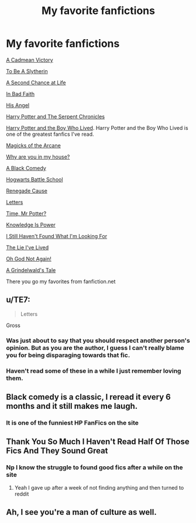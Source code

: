 #+TITLE: My favorite fanfictions

* My favorite fanfictions
:PROPERTIES:
:Author: Tacanboyzz
:Score: 2
:DateUnix: 1577815564.0
:DateShort: 2019-Dec-31
:END:
[[https://m.fanfiction.net/s/11446957/1/][A Cadmean Victory]]

[[https://m.fanfiction.net/s/11269078/1/][To Be A Slytherin]]

[[https://m.fanfiction.net/s/2488754/1/][A Second Chance at Life]]

[[https://m.fanfiction.net/s/9399640/1/][In Bad Faith]]

[[https://m.fanfiction.net/s/8135514/1/][His Angel]]

[[https://m.fanfiction.net/s/13057557/1/][Harry Potter and The Serpent Chronicles]]

[[https://m.fanfiction.net/s/5353809/1/][Harry Potter and the Boy Who Lived]]. Harry Potter and the Boy Who Lived is one of the greatest fanfics I've read.

[[https://m.fanfiction.net/s/8303194/1/][Magicks of the Arcane]]

[[https://m.fanfiction.net/s/10990939/1/][Why are you in my house?]]

[[https://m.fanfiction.net/s/3401052/1/][A Black Comedy]]

[[https://m.fanfiction.net/s/8379655/1/][Hogwarts Battle School]]

[[https://m.fanfiction.net/s/4714715/1/][Renegade Cause]]

[[https://m.fanfiction.net/s/6535391/1/][Letters]]

[[https://m.fanfiction.net/s/4165301/1/][Time, Mr Potter?]]

[[https://m.fanfiction.net/s/4612714/1/][Knowledge Is Power]]

[[https://m.fanfiction.net/s/11157943/1/][I Still Haven't Found What I'm Looking For]]

[[https://m.fanfiction.net/s/3384712/1/][The Lie I've Lived]]

[[https://m.fanfiction.net/s/4536005/1/][Oh God Not Again!]]

[[https://m.fanfiction.net/s/12511867/1/][A Grindelwald's Tale]]

There you go my favorites from fanfiction.net


** u/TE7:
#+begin_quote
  Letters
#+end_quote

Gross
:PROPERTIES:
:Author: TE7
:Score: 9
:DateUnix: 1577815824.0
:DateShort: 2019-Dec-31
:END:

*** Was just about to say that you should respect another person's opinion. But as you are the author, I guess I can't really blame you for being disparaging towards that fic.
:PROPERTIES:
:Author: jonasgloppen
:Score: 4
:DateUnix: 1577818662.0
:DateShort: 2019-Dec-31
:END:


*** Haven't read some of these in a while I just remember loving them.
:PROPERTIES:
:Author: Tacanboyzz
:Score: 1
:DateUnix: 1577824524.0
:DateShort: 2020-Jan-01
:END:


** Black comedy is a classic, I reread it every 6 months and it still makes me laugh.
:PROPERTIES:
:Author: Zacbrick777
:Score: 2
:DateUnix: 1577862828.0
:DateShort: 2020-Jan-01
:END:

*** It is one of the funniest HP FanFics on the site
:PROPERTIES:
:Author: Tacanboyzz
:Score: 2
:DateUnix: 1577877746.0
:DateShort: 2020-Jan-01
:END:


** Thank You So Much I Haven't Read Half Of Those Fics And They Sound Great
:PROPERTIES:
:Author: Erkkifloof
:Score: 1
:DateUnix: 1577826830.0
:DateShort: 2020-Jan-01
:END:

*** Np I know the struggle to found good fics after a while on the site
:PROPERTIES:
:Author: Tacanboyzz
:Score: 1
:DateUnix: 1577831977.0
:DateShort: 2020-Jan-01
:END:

**** Yeah I gave up after a week of not finding anything and then turned to reddit
:PROPERTIES:
:Author: Erkkifloof
:Score: 2
:DateUnix: 1577839806.0
:DateShort: 2020-Jan-01
:END:


** Ah, I see you're a man of culture as well.
:PROPERTIES:
:Author: DarkLordRowan
:Score: 1
:DateUnix: 1577839797.0
:DateShort: 2020-Jan-01
:END:
